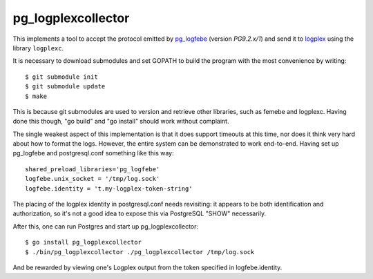 pg_logplexcollector
-------------------
    
This implements a tool to accept the protocol emitted by `pg_logfebe`_
(version `PG9.2.x/1`) and send it to logplex_ using the library
``logplexc``.

It is necessary to download submodules and set GOPATH to build the
program with the most convenience by writing::

  $ git submodule init
  $ git submodule update
  $ make

This is because git submodules are used to version and retrieve other
libraries, such as femebe and logplexc.  Having done this though, "go
build" and "go install" should work without complaint.

The single weakest aspect of this implementation is that it does
support timeouts at this time, nor does it think very hard about how
to format the logs.  However, the entire system can be demonstrated to
work end-to-end.  Having set up pg_logfebe and postgresql.conf
something like this way::

  shared_preload_libraries='pg_logfebe'
  logfebe.unix_socket = '/tmp/log.sock'
  logfebe.identity = 't.my-logplex-token-string'

The placing of the logplex identity in postgresql.conf needs
revisiting: it appears to be both identification and authorization, so
it's not a good idea to expose this via PostgreSQL "SHOW" necessarily.

After this, one can run Postgres and start up pg_logplexcollector::

  $ go install pg_logplexcollector
  $ ./bin/pg_logplexcollector ./pg_logplexcollector /tmp/log.sock

And be rewarded by viewing one's Logplex output from the token
specified in logfebe.identity.

.. _pg_logfebe: https://github.com/fdr/pg_logfebe

.. _logplex: https://github.com/heroku/logplex

